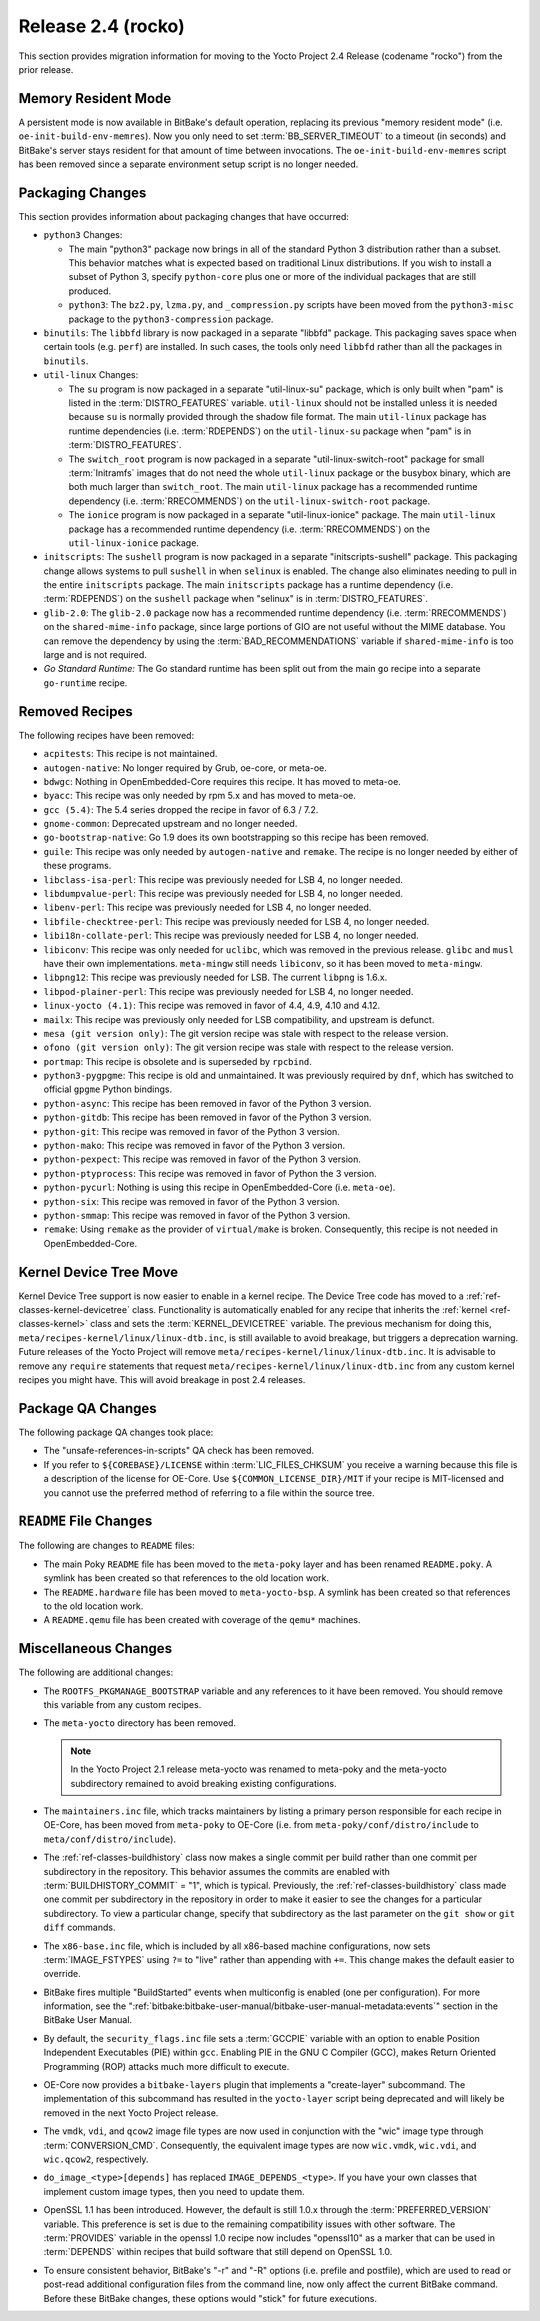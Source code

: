 .. SPDX-License-Identifier: CC-BY-SA-2.0-UK

Release 2.4 (rocko)
===================

This section provides migration information for moving to the Yocto
Project 2.4 Release (codename "rocko") from the prior release.

.. _migration-2.4-memory-resident-mode:

Memory Resident Mode
--------------------

A persistent mode is now available in BitBake's default operation,
replacing its previous "memory resident mode" (i.e.
``oe-init-build-env-memres``). Now you only need to set
:term:`BB_SERVER_TIMEOUT` to a timeout (in
seconds) and BitBake's server stays resident for that amount of time
between invocations. The ``oe-init-build-env-memres`` script has been
removed since a separate environment setup script is no longer needed.

.. _migration-2.4-packaging-changes:

Packaging Changes
-----------------

This section provides information about packaging changes that have
occurred:

-  ``python3`` Changes:

   -  The main "python3" package now brings in all of the standard
      Python 3 distribution rather than a subset. This behavior matches
      what is expected based on traditional Linux distributions. If you
      wish to install a subset of Python 3, specify ``python-core`` plus
      one or more of the individual packages that are still produced.

   -  ``python3``: The ``bz2.py``, ``lzma.py``, and
      ``_compression.py`` scripts have been moved from the
      ``python3-misc`` package to the ``python3-compression`` package.

-  ``binutils``: The ``libbfd`` library is now packaged in a separate
   "libbfd" package. This packaging saves space when certain tools (e.g.
   ``perf``) are installed. In such cases, the tools only need
   ``libbfd`` rather than all the packages in ``binutils``.

-  ``util-linux`` Changes:

   -  The ``su`` program is now packaged in a separate "util-linux-su"
      package, which is only built when "pam" is listed in the
      :term:`DISTRO_FEATURES` variable.
      ``util-linux`` should not be installed unless it is needed because
      ``su`` is normally provided through the shadow file format. The
      main ``util-linux`` package has runtime dependencies (i.e.
      :term:`RDEPENDS`) on the ``util-linux-su`` package
      when "pam" is in :term:`DISTRO_FEATURES`.

   -  The ``switch_root`` program is now packaged in a separate
      "util-linux-switch-root" package for small :term:`Initramfs` images that
      do not need the whole ``util-linux`` package or the busybox
      binary, which are both much larger than ``switch_root``. The main
      ``util-linux`` package has a recommended runtime dependency (i.e.
      :term:`RRECOMMENDS`) on the
      ``util-linux-switch-root`` package.

   -  The ``ionice`` program is now packaged in a separate
      "util-linux-ionice" package. The main ``util-linux`` package has a
      recommended runtime dependency (i.e. :term:`RRECOMMENDS`) on the
      ``util-linux-ionice`` package.

-  ``initscripts``: The ``sushell`` program is now packaged in a
   separate "initscripts-sushell" package. This packaging change allows
   systems to pull ``sushell`` in when ``selinux`` is enabled. The
   change also eliminates needing to pull in the entire ``initscripts``
   package. The main ``initscripts`` package has a runtime dependency
   (i.e. :term:`RDEPENDS`) on the ``sushell`` package when "selinux" is in
   :term:`DISTRO_FEATURES`.

-  ``glib-2.0``: The ``glib-2.0`` package now has a recommended
   runtime dependency (i.e. :term:`RRECOMMENDS`) on the ``shared-mime-info``
   package, since large portions of GIO are not useful without the MIME
   database. You can remove the dependency by using the
   :term:`BAD_RECOMMENDATIONS` variable if
   ``shared-mime-info`` is too large and is not required.

-  *Go Standard Runtime:* The Go standard runtime has been split out
   from the main ``go`` recipe into a separate ``go-runtime`` recipe.

.. _migration-2.4-removed-recipes:

Removed Recipes
---------------

The following recipes have been removed:

-  ``acpitests``: This recipe is not maintained.

-  ``autogen-native``: No longer required by Grub, oe-core, or
   meta-oe.

-  ``bdwgc``: Nothing in OpenEmbedded-Core requires this recipe. It
   has moved to meta-oe.

-  ``byacc``: This recipe was only needed by rpm 5.x and has moved to
   meta-oe.

-  ``gcc (5.4)``: The 5.4 series dropped the recipe in favor of 6.3 /
   7.2.

-  ``gnome-common``: Deprecated upstream and no longer needed.

-  ``go-bootstrap-native``: Go 1.9 does its own bootstrapping so this
   recipe has been removed.

-  ``guile``: This recipe was only needed by ``autogen-native`` and
   ``remake``. The recipe is no longer needed by either of these
   programs.

-  ``libclass-isa-perl``: This recipe was previously needed for LSB 4,
   no longer needed.

-  ``libdumpvalue-perl``: This recipe was previously needed for LSB 4,
   no longer needed.

-  ``libenv-perl``: This recipe was previously needed for LSB 4, no
   longer needed.

-  ``libfile-checktree-perl``: This recipe was previously needed for
   LSB 4, no longer needed.

-  ``libi18n-collate-perl``: This recipe was previously needed for LSB
   4, no longer needed.

-  ``libiconv``: This recipe was only needed for ``uclibc``, which was
   removed in the previous release. ``glibc`` and ``musl`` have their
   own implementations. ``meta-mingw`` still needs ``libiconv``, so it
   has been moved to ``meta-mingw``.

-  ``libpng12``: This recipe was previously needed for LSB. The
   current ``libpng`` is 1.6.x.

-  ``libpod-plainer-perl``: This recipe was previously needed for LSB
   4, no longer needed.

-  ``linux-yocto (4.1)``: This recipe was removed in favor of 4.4,
   4.9, 4.10 and 4.12.

-  ``mailx``: This recipe was previously only needed for LSB
   compatibility, and upstream is defunct.

-  ``mesa (git version only)``: The git version recipe was stale with
   respect to the release version.

-  ``ofono (git version only)``: The git version recipe was stale with
   respect to the release version.

-  ``portmap``: This recipe is obsolete and is superseded by
   ``rpcbind``.

-  ``python3-pygpgme``: This recipe is old and unmaintained. It was
   previously required by ``dnf``, which has switched to official
   ``gpgme`` Python bindings.

-  ``python-async``: This recipe has been removed in favor of the
   Python 3 version.

-  ``python-gitdb``: This recipe has been removed in favor of the
   Python 3 version.

-  ``python-git``: This recipe was removed in favor of the Python 3
   version.

-  ``python-mako``: This recipe was removed in favor of the Python 3
   version.

-  ``python-pexpect``: This recipe was removed in favor of the Python
   3 version.

-  ``python-ptyprocess``: This recipe was removed in favor of Python
   the 3 version.

-  ``python-pycurl``: Nothing is using this recipe in
   OpenEmbedded-Core (i.e. ``meta-oe``).

-  ``python-six``: This recipe was removed in favor of the Python 3
   version.

-  ``python-smmap``: This recipe was removed in favor of the Python 3
   version.

-  ``remake``: Using ``remake`` as the provider of ``virtual/make`` is
   broken. Consequently, this recipe is not needed in OpenEmbedded-Core.

.. _migration-2.4-kernel-device-tree-move:

Kernel Device Tree Move
-----------------------

Kernel Device Tree support is now easier to enable in a kernel recipe.
The Device Tree code has moved to a :ref:`ref-classes-kernel-devicetree` class.
Functionality is automatically enabled for any recipe that inherits the
:ref:`kernel <ref-classes-kernel>` class and sets the :term:`KERNEL_DEVICETREE`
variable. The previous mechanism for doing this,
``meta/recipes-kernel/linux/linux-dtb.inc``, is still available to avoid
breakage, but triggers a deprecation warning. Future releases of the
Yocto Project will remove ``meta/recipes-kernel/linux/linux-dtb.inc``.
It is advisable to remove any ``require`` statements that request
``meta/recipes-kernel/linux/linux-dtb.inc`` from any custom kernel
recipes you might have. This will avoid breakage in post 2.4 releases.

.. _migration-2.4-package-qa-changes:

Package QA Changes
------------------

The following package QA changes took place:

-  The "unsafe-references-in-scripts" QA check has been removed.

-  If you refer to ``${COREBASE}/LICENSE`` within
   :term:`LIC_FILES_CHKSUM` you receive a
   warning because this file is a description of the license for
   OE-Core. Use ``${COMMON_LICENSE_DIR}/MIT`` if your recipe is
   MIT-licensed and you cannot use the preferred method of referring to
   a file within the source tree.

.. _migration-2.4-readme-changes:

``README`` File Changes
-----------------------

The following are changes to ``README`` files:

-  The main Poky ``README`` file has been moved to the ``meta-poky``
   layer and has been renamed ``README.poky``. A symlink has been
   created so that references to the old location work.

-  The ``README.hardware`` file has been moved to ``meta-yocto-bsp``. A
   symlink has been created so that references to the old location work.

-  A ``README.qemu`` file has been created with coverage of the
   ``qemu*`` machines.

.. _migration-2.4-miscellaneous-changes:

Miscellaneous Changes
---------------------

The following are additional changes:

-  The ``ROOTFS_PKGMANAGE_BOOTSTRAP`` variable and any references to it
   have been removed. You should remove this variable from any custom
   recipes.

-  The ``meta-yocto`` directory has been removed.

   .. note::

      In the Yocto Project 2.1 release
      meta-yocto
      was renamed to
      meta-poky
      and the
      meta-yocto
      subdirectory remained to avoid breaking existing configurations.

-  The ``maintainers.inc`` file, which tracks maintainers by listing a
   primary person responsible for each recipe in OE-Core, has been moved
   from ``meta-poky`` to OE-Core (i.e. from
   ``meta-poky/conf/distro/include`` to ``meta/conf/distro/include``).

-  The :ref:`ref-classes-buildhistory` class now makes
   a single commit per build rather than one commit per subdirectory in
   the repository. This behavior assumes the commits are enabled with
   :term:`BUILDHISTORY_COMMIT` = "1", which
   is typical. Previously, the :ref:`ref-classes-buildhistory` class made one commit
   per subdirectory in the repository in order to make it easier to see
   the changes for a particular subdirectory. To view a particular
   change, specify that subdirectory as the last parameter on the
   ``git show`` or ``git diff`` commands.

-  The ``x86-base.inc`` file, which is included by all x86-based machine
   configurations, now sets :term:`IMAGE_FSTYPES`
   using ``?=`` to "live" rather than appending with ``+=``. This change
   makes the default easier to override.

-  BitBake fires multiple "BuildStarted" events when multiconfig is
   enabled (one per configuration). For more information, see the
   ":ref:`bitbake:bitbake-user-manual/bitbake-user-manual-metadata:events`"
   section in the BitBake User Manual.

-  By default, the ``security_flags.inc`` file sets a
   :term:`GCCPIE` variable with an option to enable
   Position Independent Executables (PIE) within ``gcc``. Enabling PIE
   in the GNU C Compiler (GCC), makes Return Oriented Programming (ROP)
   attacks much more difficult to execute.

-  OE-Core now provides a ``bitbake-layers`` plugin that implements a
   "create-layer" subcommand. The implementation of this subcommand has
   resulted in the ``yocto-layer`` script being deprecated and will
   likely be removed in the next Yocto Project release.

-  The ``vmdk``, ``vdi``, and ``qcow2`` image file types are now used in
   conjunction with the "wic" image type through :term:`CONVERSION_CMD`.
   Consequently, the equivalent image types are now ``wic.vmdk``,
   ``wic.vdi``, and ``wic.qcow2``, respectively.

-  ``do_image_<type>[depends]`` has replaced ``IMAGE_DEPENDS_<type>``.
   If you have your own classes that implement custom image types, then
   you need to update them.

-  OpenSSL 1.1 has been introduced. However, the default is still 1.0.x
   through the :term:`PREFERRED_VERSION`
   variable. This preference is set is due to the remaining
   compatibility issues with other software. The
   :term:`PROVIDES` variable in the openssl 1.0 recipe
   now includes "openssl10" as a marker that can be used in
   :term:`DEPENDS` within recipes that build software
   that still depend on OpenSSL 1.0.

-  To ensure consistent behavior, BitBake's "-r" and "-R" options (i.e.
   prefile and postfile), which are used to read or post-read additional
   configuration files from the command line, now only affect the
   current BitBake command. Before these BitBake changes, these options
   would "stick" for future executions.


